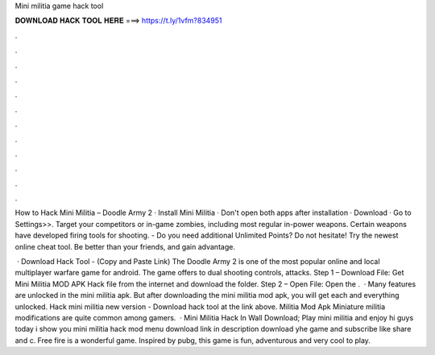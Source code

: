 Mini militia game hack tool



𝐃𝐎𝐖𝐍𝐋𝐎𝐀𝐃 𝐇𝐀𝐂𝐊 𝐓𝐎𝐎𝐋 𝐇𝐄𝐑𝐄 ===> https://t.ly/1vfm?834951



.



.



.



.



.



.



.



.



.



.



.



.

How to Hack Mini Militia – Doodle Army 2 · Install Mini Militia · Don't open both apps after installation · Download · Go to Settings>>. Target your competitors or in-game zombies, including most regular in-power weapons. Certain weapons have developed firing tools for shooting. - Do you need additional Unlimited Points? Do not hesitate! Try the newest online cheat tool. Be better than your friends, and gain advantage.

 · Download Hack Tool -  (Copy and Paste Link) The Doodle Army 2 is one of the most popular online and local multiplayer warfare game for android. The game offers to dual shooting controls, attacks. Step 1 – Download File: Get Mini Militia MOD APK Hack file from the internet and download the folder. Step 2 – Open File: Open the .  · Many features are unlocked in the mini militia apk. But after downloading the mini militia mod apk, you will get each and everything unlocked. Hack mini militia new version - Download hack tool at the link above. Militia Mod Apk Miniature militia modifications are quite common among gamers.  · Mini Militia Hack In Wall Download; Play mini militia and enjoy hi guys today i show you mini militia hack mod menu download link in description download yhe game and subscribe like share and c. Free fire is a wonderful game. Inspired by pubg, this game is fun, adventurous and very cool to play.
